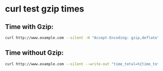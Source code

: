 #+STARTUP: showall
* curl test gzip times
** Time with Gzip:

#+begin_src sh
curl http://www.example.com --silent -H "Accept-Encoding: gzip,deflate" --write-out "time_total=%{time_total}\n" --output /dev/null
#+end_src

** Time without Gzip:

#+begin_src sh
curl http://www.example.com --silent --write-out "time_total=%{time_total}\n" --output /dev/null
#+end_src
